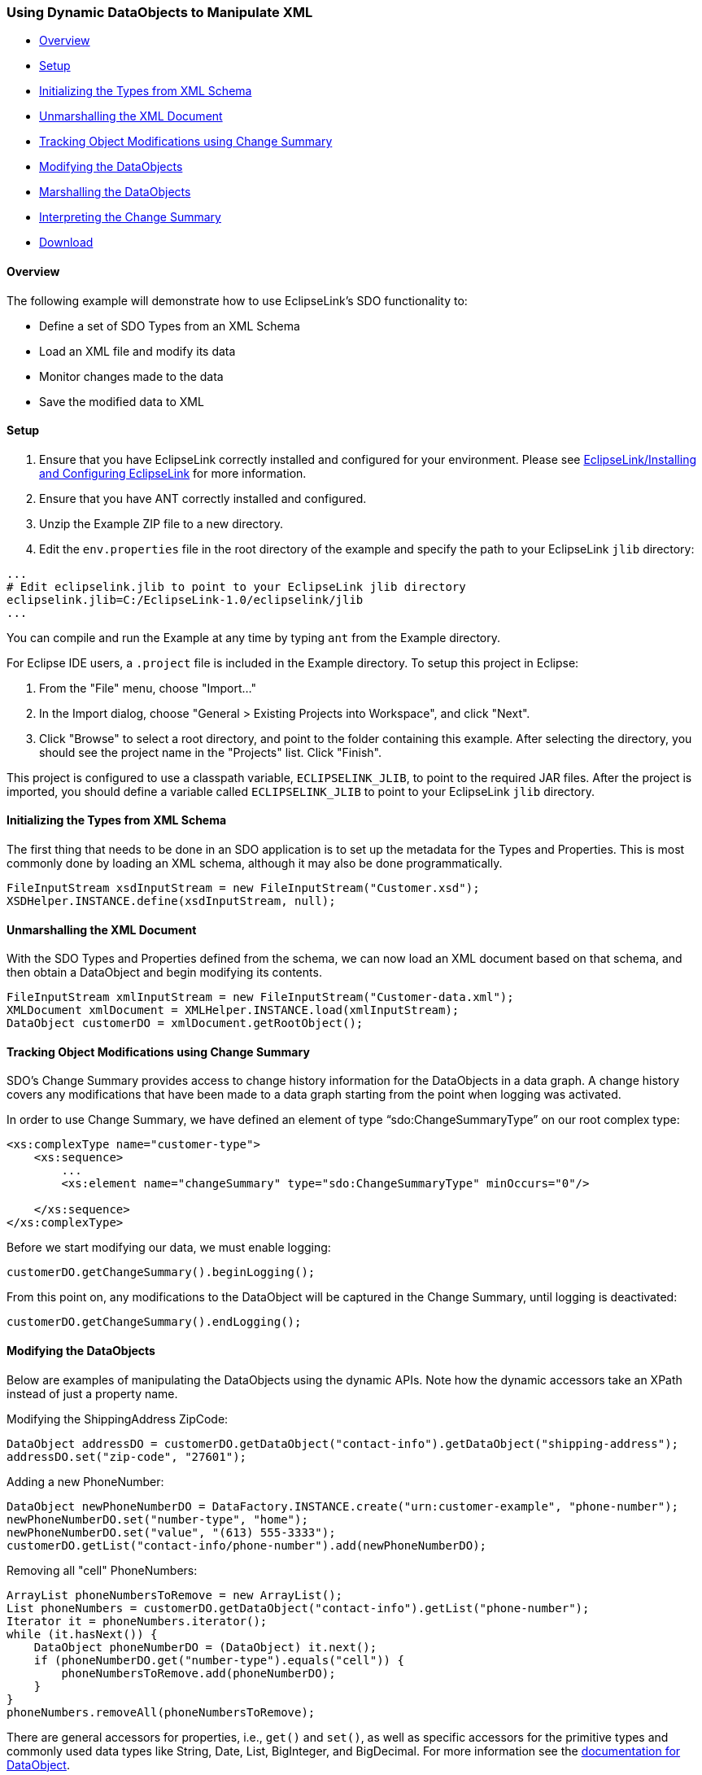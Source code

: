 [#sdo-example-dynamicapixml]
=== Using Dynamic DataObjects to Manipulate XML

* <<sdo-example-dynamicapixml-overview>>
* <<sdo-example-dynamicapixml-setup>>
* <<sdo-example-dynamicapixml-init>>
* <<sdo-example-dynamicapixml-unmarshall>>
* <<sdo-example-dynamicapixml-track>>
* <<sdo-example-dynamicapixml-modify>>
* <<sdo-example-dynamicapixml-marshall>>
* <<sdo-example-dynamicapixml-interpret>>
* <<sdo-example-dynamicapixml-download>>

[#sdo-example-dynamicapixml-overview]
==== Overview

The following example will demonstrate how to use EclipseLink's SDO
functionality to:

* Define a set of SDO Types from an XML Schema
* Load an XML file and modify its data
* Monitor changes made to the data
* Save the modified data to XML

[#sdo-example-dynamicapixml-setup]
==== Setup

. Ensure that you have EclipseLink correctly installed and configured
for your environment. Please see
link:/EclipseLink/Installing_and_Configuring_EclipseLink[EclipseLink/Installing
and Configuring EclipseLink] for more information.
. Ensure that you have ANT correctly installed and configured.
. Unzip the Example ZIP file to a new directory.
. Edit the `+env.properties+` file in the root directory of the example
and specify the path to your EclipseLink `+jlib+` directory:

[source,properties]
----
...
# Edit eclipselink.jlib to point to your EclipseLink jlib directory
eclipselink.jlib=C:/EclipseLink-1.0/eclipselink/jlib
...
----

You can compile and run the Example at any time by typing `+ant+` from
the Example directory.

For Eclipse IDE users, a `+.project+` file is included in the Example
directory. To setup this project in Eclipse:

. From the "File" menu, choose "Import..."
. In the Import dialog, choose "General > Existing Projects into
Workspace", and click "Next".
. Click "Browse" to select a root directory, and point to the folder
containing this example. After selecting the directory, you should see
the project name in the "Projects" list. Click "Finish".

This project is configured to use a classpath variable,
`+ECLIPSELINK_JLIB+`, to point to the required JAR files. After the
project is imported, you should define a variable called
`+ECLIPSELINK_JLIB+` to point to your EclipseLink `+jlib+` directory.

[#sdo-example-dynamicapixml-init]
==== Initializing the Types from XML Schema

The first thing that needs to be done in an SDO application is to set up
the metadata for the Types and Properties. This is most commonly done by
loading an XML schema, although it may also be done programmatically.

[source,java]
----
FileInputStream xsdInputStream = new FileInputStream("Customer.xsd");
XSDHelper.INSTANCE.define(xsdInputStream, null);
----

[#sdo-example-dynamicapixml-unmarshall]
==== Unmarshalling the XML Document

With the SDO Types and Properties defined from the schema, we can now
load an XML document based on that schema, and then obtain a DataObject
and begin modifying its contents.

[source,java]
----
FileInputStream xmlInputStream = new FileInputStream("Customer-data.xml");
XMLDocument xmlDocument = XMLHelper.INSTANCE.load(xmlInputStream);
DataObject customerDO = xmlDocument.getRootObject();
----

[#sdo-example-dynamicapixml-track]
==== Tracking Object Modifications using Change Summary

SDO's Change Summary provides access to change history information for
the DataObjects in a data graph. A change history covers any
modifications that have been made to a data graph starting from the
point when logging was activated.

In order to use Change Summary, we have defined an element of type
"`+sdo:ChangeSummaryType+`" on our root complex type:

[source,xml]
----
<xs:complexType name="customer-type">
    <xs:sequence>
        ...
        <xs:element name="changeSummary" type="sdo:ChangeSummaryType" minOccurs="0"/>

    </xs:sequence>
</xs:complexType>
----

Before we start modifying our data, we must enable logging:

[source,java]
----
customerDO.getChangeSummary().beginLogging();
----

From this point on, any modifications to the DataObject will be captured
in the Change Summary, until logging is deactivated:

[source,java]
----
customerDO.getChangeSummary().endLogging();
----

[#sdo-example-dynamicapixml-modify]
==== Modifying the DataObjects

Below are examples of manipulating the DataObjects using the dynamic
APIs. Note how the dynamic accessors take an XPath instead of just a
property name.

Modifying the ShippingAddress ZipCode:

[source,java]
----
DataObject addressDO = customerDO.getDataObject("contact-info").getDataObject("shipping-address");
addressDO.set("zip-code", "27601");
----

Adding a new PhoneNumber:

[source,java]
----
DataObject newPhoneNumberDO = DataFactory.INSTANCE.create("urn:customer-example", "phone-number");
newPhoneNumberDO.set("number-type", "home");
newPhoneNumberDO.set("value", "(613) 555-3333");
customerDO.getList("contact-info/phone-number").add(newPhoneNumberDO);
----

Removing all "cell" PhoneNumbers:

[source,java]
----
ArrayList phoneNumbersToRemove = new ArrayList();
List phoneNumbers = customerDO.getDataObject("contact-info").getList("phone-number");
Iterator it = phoneNumbers.iterator();
while (it.hasNext()) {
    DataObject phoneNumberDO = (DataObject) it.next();
    if (phoneNumberDO.get("number-type").equals("cell")) {
        phoneNumbersToRemove.add(phoneNumberDO);
    }
}
phoneNumbers.removeAll(phoneNumbersToRemove);
----

There are general accessors for properties, i.e., `+get()+` and
`+set()+`, as well as specific accessors for the primitive types and
commonly used data types like String, Date, List, BigInteger, and
BigDecimal. For more information see the
http://help.eclipse.org/help32/topic/org.eclipse.emf.ecore.sdo.doc/references/javadoc/commonj/sdo/DataObject.html[documentation
for DataObject].

[#sdo-example-dynamicapixml-marshall]
==== Marshalling the DataObjects

The following code segment demonstrates how to marshal DataObjects
wrapped in a `+commonj.sdo.helper.XMLDocument+` back to XML. In this
example the stream we are saving to is `+System.out+`, so the XML text
will be printed to the console.

[source,java]
----
XMLHelper.INSTANCE.save(xmlDocument, System.out, null);
----

[#sdo-example-dynamicapixml-interpret]
==== Interpreting the Change Summary

When the document is saved to `+System.out+`, we can see the change
summary information in the XML:

[source,xml]
----
<ns1:customer ...>
   ...
   <changeSummary logging="false" create="#/ns1:contact-info/ns1:phone-number[2]"
      delete="#/changeSummary/ns1:contact-info/ns1:phone-number[2]" xmlns:sdo="commonj.sdo">
      <ns1:contact-info sdo:ref="#/ns1:contact-info">
         <ns1:phone-number sdo:ref="#/ns1:contact-info/ns1:phone-number[1]"/>
         <ns1:phone-number number-type="cell">(613) 555-2222</ns1:phone-number>
      </ns1:contact-info>
      <shipping-address sdo:ref="#/ns1:contact-info/shipping-address">
         <zip-code>12345</zip-code>
      </shipping-address>
   </changeSummary>
</ns1:customer>
----

* For DataObjects with modified data type properties, the Change Summary
element contains a copy of the DataObject from the data graph, but
containing only the properties which have changed, and showing their old
values.  In our example, we see a "`+shipping-address+`" element which
references "`+#/ns1:contact-info/shipping-address+`" (the element that
was modified), along with its old value, "`+12345+`".

* DataObjects which are currently in the data graph, but were not
present when logging was started are indicated in the change summary
with a "`+create+`" attribute. If more than one DataObject had been
created, the attribute would contain a space-separated list of
references, one for each DataObject. In our example, we see a
"`+create+`" attribute indicating that
"`+#/ns1:contact-info/ns1:phone-number\[2\]+`" (the second phone number
in the XML) is the newly created one.

* DataObjects deleted during logging are flagged with the "`+delete+`"
attribute. In this case the change summary also contains a deep copy of
the object which was deleted, as it no longer appears in the data graph.
Here, we see a "`+delete+`" attribute indicating that
"`+#/changeSummary/ns1:contact-info/ns1:phone-number\[2\]+`" (the second
phone number in the _Change Summary_) is the one that was deleted from
the XML.

[#sdo-example-dynamicapixml-download]
==== Download

Download the "Examples Zip" from the EclipseLink
http://www.eclipse.org/eclipselink/downloads/[Downloads] page. Code for
this example will be found in the
`+org.eclipse.persistence.example.sdo.dynamicapi.zip+` file.

